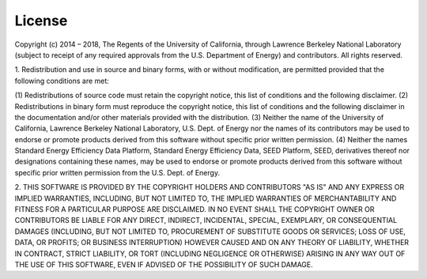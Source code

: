 =======
License
=======

Copyright (c) 2014 – 2018, The Regents of the University of California, through
Lawrence Berkeley National Laboratory (subject to receipt of any required approvals
from the U.S. Department of Energy) and contributors.  All rights reserved.

1. Redistribution and use in source and binary forms, with or without modification, are permitted provided that the
following conditions are met:

(1) Redistributions of source code must retain the copyright notice, this
list of conditions and the following disclaimer.
(2) Redistributions in binary form must reproduce the copyright notice,
this list of conditions and the following disclaimer in the documentation
and/or other materials provided with the distribution.
(3) Neither the name of the University of California, Lawrence Berkeley
National Laboratory, U.S. Dept. of Energy nor the names of its
contributors may be used to endorse or promote products derived from this
software without specific prior written permission.
(4) Neither the names Standard Energy Efficiency Data Platform, Standard
Energy Efficiency Data, SEED Platform, SEED, derivatives thereof nor
designations containing these names, may be used to endorse or promote
products derived from this software without specific prior written
permission from the U.S. Dept. of Energy.

2. THIS SOFTWARE IS PROVIDED BY THE COPYRIGHT HOLDERS AND CONTRIBUTORS "AS IS"
AND ANY EXPRESS OR IMPLIED WARRANTIES, INCLUDING, BUT NOT LIMITED TO, THE
IMPLIED WARRANTIES OF MERCHANTABILITY AND FITNESS FOR A PARTICULAR PURPOSE ARE
DISCLAIMED. IN NO EVENT SHALL THE COPYRIGHT OWNER OR CONTRIBUTORS BE LIABLE FOR
ANY DIRECT, INDIRECT, INCIDENTAL, SPECIAL, EXEMPLARY, OR CONSEQUENTIAL DAMAGES
(INCLUDING, BUT NOT LIMITED TO, PROCUREMENT OF SUBSTITUTE GOODS OR SERVICES;
LOSS OF USE, DATA, OR PROFITS; OR BUSINESS INTERRUPTION) HOWEVER CAUSED AND ON
ANY THEORY OF LIABILITY, WHETHER IN CONTRACT, STRICT LIABILITY, OR TORT
(INCLUDING NEGLIGENCE OR OTHERWISE) ARISING IN ANY WAY OUT OF THE USE OF THIS
SOFTWARE, EVEN IF ADVISED OF THE POSSIBILITY OF SUCH DAMAGE.
